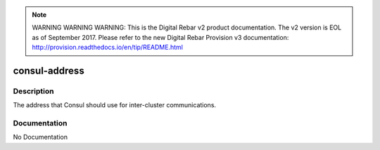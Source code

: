 
.. note:: WARNING WARNING WARNING:  This is the Digital Rebar v2 product documentation.  The v2 version is EOL as of September 2017.  Please refer to the new Digital Rebar Provision v3 documentation:  http:\/\/provision.readthedocs.io\/en\/tip\/README.html

==============
consul-address
==============

Description
===========
The address that Consul should use for inter-cluster communications.

Documentation
=============

No Documentation

